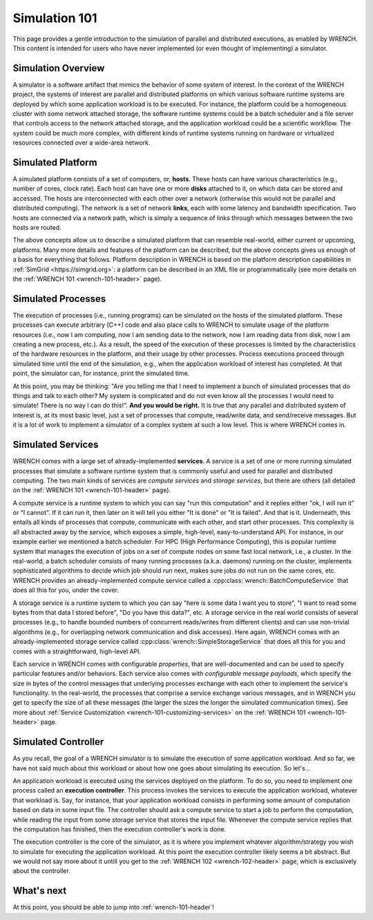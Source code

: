 .. _simulation-101:

Simulation 101
**************

This page provides a gentle introduction to the simulation of parallel
and distributed executions, as enabled by WRENCH. This content is
intended for users who have never implemented (or even thought of
implementing) a simulator.

Simulation Overview
===================

A simulator is a software artifact that mimics the behavior of some
system of interest. In the context of the WRENCH project, the systems of
interest are parallel and distributed platforms on which various
software runtime systems are deployed by which some application workload
is to be executed. For instance, the platform could be a homogeneous
cluster with some network attached storage, the software runtime systems
could be a batch scheduler and a file server that controls access to the
network attached storage, and the application workload could be a
scientific workflow. The system could be much more complex, with
different kinds of runtime systems running on hardware or virtualized
resources connected over a wide-area network.

Simulated Platform
==================

A simulated platform consists of a set of computers, or, **hosts**.
These hosts can have various characteristics (e.g., number of cores,
clock rate). Each host can have one or more **disks** attached to it, on
which data can be stored and accessed. The hosts are interconnected with
each other over a network (otherwise this would not be parallel and
distributed computing). The network is a set of network **links**, each
with some latency and bandwidth specification. Two hosts are connected
via a network path, which is simply a sequence of links through which
messages between the two hosts are routed.

The above concepts allow us to describe a simulated platform that can
resemble real-world, either current or upcoming, platforms. Many more
details and features of the platform can be described, but the above
concepts gives us enough of a basis for everything that follows.
Platform description in WRENCH is based on the platform description
capabilities in :ref:`SimGrid <https://simgrid.org>`: a platform can be
described in an XML file or programmatically (see more details on the
:ref:`WRENCH 101 <wrench-101-header>` page).

Simulated Processes
===================

The execution of processes (i.e., running programs) can be simulated on
the hosts of the simulated platform. These processes can execute
arbitrary (C++) code and also place calls to WRENCH to simulate usage of
the platform resources (i.e., now I am computing, now I am sending data
to the network, now I am reading data from disk, now I am creating a new
process, etc.). As a result, the speed of the execution of these
processes is limited by the characteristics of the hardware resources in
the platform, and their usage by other processes. Process executions
proceed through simulated time until the end of the simulation, e.g.,
when the application workload of interest has completed. At that point,
the simulator can, for instance, print the simulated time.

At this point, you may be thinking: "Are you telling me that I need to
implement a bunch of simulated processes that do things and talk to each
other? My system is complicated and do not even know all the processes
I would need to simulate! There is no way I can do this!". **And you would be
right.** It is true that any parallel and distributed system of interest
is, at its most basic level, just a set of processes that compute,
read/write data, and send/receive messages. But it is a lot of work to
implement a simulator of a complex system at such a low level. This is
where WRENCH comes in.

Simulated Services
==================

WRENCH comes with a large set of already-implemented **services**. A
service is a set of one or more running simulated processes that
simulate a software runtime system that is commonly useful and used for
parallel and distributed computing. The two main kinds of services are
*compute services* and *storage services*, but there are others (all
detailed on the :ref:`WRENCH 101 <wrench-101-header>` page).

A compute service is a runtime system to which you can say "run this
computation" and it replies either "ok, I will run it" or "I cannot". If it
can run it, then later on it will tell you either "It is done" or "It is
failed". And that is it. Underneath, this entails all kinds of processes
that compute, communicate with each other, and start other processes.
This complexity is all abstracted away by the service, which exposes a
simple, high-level, easy-to-understand API. For instance, in our example
earlier we mentioned a batch scheduler. For HPC (High Performance
Computing), this is popular runtime system that manages the execution of
jobs on a set of compute nodes on some fast local network, i.e., a
cluster. In the real-world, a batch scheduler consists of many running
processes (a.k.a. daemons) running on the cluster, implements
sophisticated algorithms to decide which job should run next, makes sure
jobs do not run on the same cores, etc. WRENCH provides an
already-implemented compute service called a
:cpp:class:`wrench::BatchComputeService` that does all this for you, under the
cover.

A storage service is a runtime system to which you can say "here is some
data I want you to store", "I want to read some bytes from that data I
stored before", "Do you have this data?", etc. A storage service in the
real world consists of several processes (e.g., to handle bounded
numbers of concurrent reads/writes from different clients) and can use
non-trivial algorithms (e.g., for overlapping network communication and
disk accesses). Here again, WRENCH comes with an already-implemented
storage service called :cpp:class:`wrench::SimpleStorageService` that does all
this for you and comes with a straightforward, high-level API.

Each service in WRENCH comes with configurable *properties*, that are
well-documented and can be used to specify particular features and/or
behaviors. Each service also comes with *configurable message payloads*,
which specify the size in bytes of the control messages that underlying
processes exchange with each other to implement the service's
functionality. In the real-world, the processes that comprise a service
exchange various messages, and in WRENCH you get to specify the size of
all these messages (the larger the sizes the longer the simulated
communication times). See more about :ref:`Service
Customization <wrench-101-customizing-services>` on the :ref:`WRENCH
101 <wrench-101-header>` page.

Simulated Controller
====================

As you recall, the goal of a WRENCH simulator is to simulate the
execution of some application workload. And so far, we have not said much
about this workload or about how one goes about simulating its
execution. So let's...

An application workload is executed using the services deployed on the
platform. To do so, you need to implement one process called an
**execution controller**. This process invokes the services to execute
the application workload, whatever that workload is. Say, for instance,
that your application workload consists in performing some amount of
computation based on data in some input file. The controller should ask
a compute service to start a job to perform the computation, while
reading the input from some storage service that stores the input file.
Whenever the compute service replies that the computation has finished,
then the execution controller's work is done.

The execution controller is the core of the simulator, as it is where
you implement whatever algorithm/strategy you wish to simulate for
executing the application workload. At this point the execution
controller likely seems a bit abstract. But we would not say more about it
untill you get to the :ref:`WRENCH 102 <wrench-102-header>` page, which is
exclusively about the controller.

What's next
===========

At this point, you should be able to jump into :ref:`wrench-101-header`!
